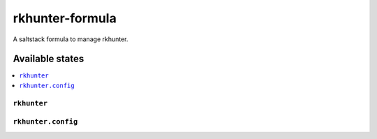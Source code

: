 ================
rkhunter-formula
================

A saltstack formula to manage rkhunter.


Available states
================

.. contents::
    :local:

``rkhunter``
------------
``rkhunter.config``
------------
